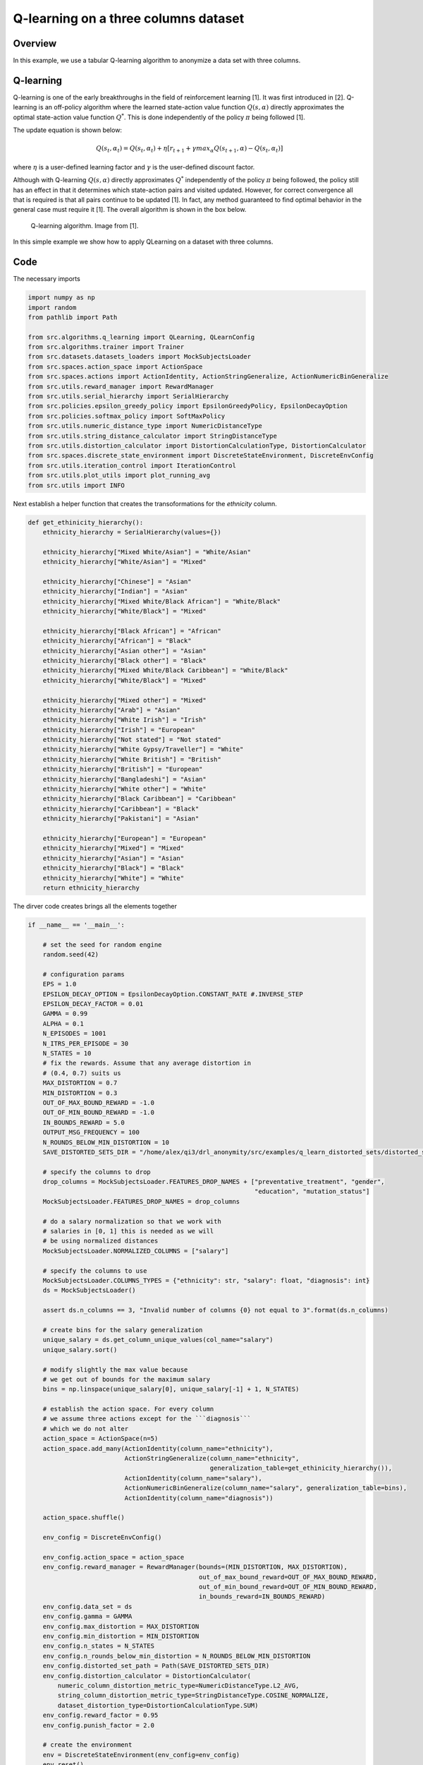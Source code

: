 Q-learning on a three columns dataset
=====================================

Overview
--------

In this example, we use a tabular Q-learning algorithm to anonymize a data set with three columns.

Q-learning
----------

Q-learning is one of the early breakthroughs in the field of reinforcement learning [1]. It was first introduced in [2].
Q-learning is an off-policy algorithm where the learned state-action value function :math:`Q(s, \alpha)` directly approximates
the optimal state-action value function :math:`Q^*`. This is done independently of the policy :math:`\pi`  being followed [1].


The update equation is shown below:

.. math::
   Q(s_t, \alpha_t) = Q(s_t, \alpha_t)  + \eta  \left[r_{t+1} + \gamma max_{\alpha} Q(s_{t+1}, \alpha) - Q(s_t, \alpha_t)\right]
   
where :math:`\eta` is a user-defined learning factor and :math:`\gamma` is the user-defined discount factor.

Although with Q-learning :math:`Q(s, \alpha)` directly approximates :math:`Q^*` independently of the policy :math:`\pi`  being followed,
the policy still has an effect in that it determines which state-action pairs and visited updated. 
However, for correct convergence all that is required is that all pairs continue to be updated [1]. In fact, any method guaranteed to find optimal behavior in the general case must require it [1]. The overall algorithm is shown in the box below.

.. figure:: images/q_learning.png

   Q-learning algorithm. Image from [1].


In this simple example we show how to apply QLearning on a dataset with three columns.


Code
----

The necessary imports

.. code-block::

	import numpy as np
	import random
	from pathlib import Path

	from src.algorithms.q_learning import QLearning, QLearnConfig
	from src.algorithms.trainer import Trainer
	from src.datasets.datasets_loaders import MockSubjectsLoader
	from src.spaces.action_space import ActionSpace
	from src.spaces.actions import ActionIdentity, ActionStringGeneralize, ActionNumericBinGeneralize
	from src.utils.reward_manager import RewardManager
	from src.utils.serial_hierarchy import SerialHierarchy
	from src.policies.epsilon_greedy_policy import EpsilonGreedyPolicy, EpsilonDecayOption
	from src.policies.softmax_policy import SoftMaxPolicy
	from src.utils.numeric_distance_type import NumericDistanceType
	from src.utils.string_distance_calculator import StringDistanceType
	from src.utils.distortion_calculator import DistortionCalculationType, DistortionCalculator
	from src.spaces.discrete_state_environment import DiscreteStateEnvironment, DiscreteEnvConfig
	from src.utils.iteration_control import IterationControl
	from src.utils.plot_utils import plot_running_avg
	from src.utils import INFO

Next establish a helper function that creates the transoformations
for the `ethnicity` column.

.. code-block::

	def get_ethinicity_hierarchy():
	    ethnicity_hierarchy = SerialHierarchy(values={})

	    ethnicity_hierarchy["Mixed White/Asian"] = "White/Asian"
	    ethnicity_hierarchy["White/Asian"] = "Mixed"

	    ethnicity_hierarchy["Chinese"] = "Asian"
	    ethnicity_hierarchy["Indian"] = "Asian"
	    ethnicity_hierarchy["Mixed White/Black African"] = "White/Black"
	    ethnicity_hierarchy["White/Black"] = "Mixed"

	    ethnicity_hierarchy["Black African"] = "African"
	    ethnicity_hierarchy["African"] = "Black"
	    ethnicity_hierarchy["Asian other"] = "Asian"
	    ethnicity_hierarchy["Black other"] = "Black"
	    ethnicity_hierarchy["Mixed White/Black Caribbean"] = "White/Black"
	    ethnicity_hierarchy["White/Black"] = "Mixed"

	    ethnicity_hierarchy["Mixed other"] = "Mixed"
	    ethnicity_hierarchy["Arab"] = "Asian"
	    ethnicity_hierarchy["White Irish"] = "Irish"
	    ethnicity_hierarchy["Irish"] = "European"
	    ethnicity_hierarchy["Not stated"] = "Not stated"
	    ethnicity_hierarchy["White Gypsy/Traveller"] = "White"
	    ethnicity_hierarchy["White British"] = "British"
	    ethnicity_hierarchy["British"] = "European"
	    ethnicity_hierarchy["Bangladeshi"] = "Asian"
	    ethnicity_hierarchy["White other"] = "White"
	    ethnicity_hierarchy["Black Caribbean"] = "Caribbean"
	    ethnicity_hierarchy["Caribbean"] = "Black"
	    ethnicity_hierarchy["Pakistani"] = "Asian"

	    ethnicity_hierarchy["European"] = "European"
	    ethnicity_hierarchy["Mixed"] = "Mixed"
	    ethnicity_hierarchy["Asian"] = "Asian"
	    ethnicity_hierarchy["Black"] = "Black"
	    ethnicity_hierarchy["White"] = "White"
	    return ethnicity_hierarchy

The dirver code creates brings all the elements together

.. code-block::

	if __name__ == '__main__':

	    # set the seed for random engine
	    random.seed(42)

	    # configuration params
	    EPS = 1.0
	    EPSILON_DECAY_OPTION = EpsilonDecayOption.CONSTANT_RATE #.INVERSE_STEP
	    EPSILON_DECAY_FACTOR = 0.01
	    GAMMA = 0.99
	    ALPHA = 0.1
	    N_EPISODES = 1001
	    N_ITRS_PER_EPISODE = 30
	    N_STATES = 10
	    # fix the rewards. Assume that any average distortion in
	    # (0.4, 0.7) suits us
	    MAX_DISTORTION = 0.7
	    MIN_DISTORTION = 0.3
	    OUT_OF_MAX_BOUND_REWARD = -1.0
	    OUT_OF_MIN_BOUND_REWARD = -1.0
	    IN_BOUNDS_REWARD = 5.0
	    OUTPUT_MSG_FREQUENCY = 100
	    N_ROUNDS_BELOW_MIN_DISTORTION = 10
	    SAVE_DISTORTED_SETS_DIR = "/home/alex/qi3/drl_anonymity/src/examples/q_learn_distorted_sets/distorted_set"

	    # specify the columns to drop
	    drop_columns = MockSubjectsLoader.FEATURES_DROP_NAMES + ["preventative_treatment", "gender",
		                                                     "education", "mutation_status"]
	    MockSubjectsLoader.FEATURES_DROP_NAMES = drop_columns

	    # do a salary normalization so that we work with
	    # salaries in [0, 1] this is needed as we will
	    # be using normalized distances
	    MockSubjectsLoader.NORMALIZED_COLUMNS = ["salary"]

	    # specify the columns to use
	    MockSubjectsLoader.COLUMNS_TYPES = {"ethnicity": str, "salary": float, "diagnosis": int}
	    ds = MockSubjectsLoader()

	    assert ds.n_columns == 3, "Invalid number of columns {0} not equal to 3".format(ds.n_columns)

	    # create bins for the salary generalization
	    unique_salary = ds.get_column_unique_values(col_name="salary")
	    unique_salary.sort()

	    # modify slightly the max value because
	    # we get out of bounds for the maximum salary
	    bins = np.linspace(unique_salary[0], unique_salary[-1] + 1, N_STATES)

	    # establish the action space. For every column
	    # we assume three actions except for the ```diagnosis```
	    # which we do not alter
	    action_space = ActionSpace(n=5)
	    action_space.add_many(ActionIdentity(column_name="ethnicity"),
		                  ActionStringGeneralize(column_name="ethnicity",
		                                         generalization_table=get_ethinicity_hierarchy()),
		                  ActionIdentity(column_name="salary"),
		                  ActionNumericBinGeneralize(column_name="salary", generalization_table=bins),
		                  ActionIdentity(column_name="diagnosis"))

	    action_space.shuffle()

	    env_config = DiscreteEnvConfig()

	    env_config.action_space = action_space
	    env_config.reward_manager = RewardManager(bounds=(MIN_DISTORTION, MAX_DISTORTION),
		                                      out_of_max_bound_reward=OUT_OF_MAX_BOUND_REWARD,
		                                      out_of_min_bound_reward=OUT_OF_MIN_BOUND_REWARD,
		                                      in_bounds_reward=IN_BOUNDS_REWARD)
	    env_config.data_set = ds
	    env_config.gamma = GAMMA
	    env_config.max_distortion = MAX_DISTORTION
	    env_config.min_distortion = MIN_DISTORTION
	    env_config.n_states = N_STATES
	    env_config.n_rounds_below_min_distortion = N_ROUNDS_BELOW_MIN_DISTORTION
	    env_config.distorted_set_path = Path(SAVE_DISTORTED_SETS_DIR)
	    env_config.distortion_calculator = DistortionCalculator(
		numeric_column_distortion_metric_type=NumericDistanceType.L2_AVG,
		string_column_distortion_metric_type=StringDistanceType.COSINE_NORMALIZE,
		dataset_distortion_type=DistortionCalculationType.SUM)
	    env_config.reward_factor = 0.95
	    env_config.punish_factor = 2.0

	    # create the environment
	    env = DiscreteStateEnvironment(env_config=env_config)
	    env.reset()

	    # save the data before distortion so that we can
	    # later load it on ARX
	    env.save_current_dataset(episode_index=-1, save_index=False)

	    # configuration for the Q-learner
	    algo_config = QLearnConfig()
	    algo_config.n_itrs_per_episode = N_ITRS_PER_EPISODE
	    algo_config.gamma = GAMMA
	    algo_config.alpha = ALPHA
	    #algo_config.policy = SoftMaxPolicy(n_actions=len(action_space), tau=1.2)
	    algo_config.policy = EpsilonGreedyPolicy(eps=EPS, n_actions=env.n_actions,
		                                     decay_op=EPSILON_DECAY_OPTION,
		                                     epsilon_decay_factor=EPSILON_DECAY_FACTOR)

	    # the learner we want to train
	    agent = QLearning(algo_config=algo_config)

	    configuration = {"n_episodes": N_EPISODES, "output_msg_frequency": OUTPUT_MSG_FREQUENCY}

	    # create a trainer to train the Qlearning agent
	    trainer = Trainer(env=env, agent=agent, configuration=configuration)
	    trainer.train()

	    # avg_rewards = trainer.avg_rewards()
	    avg_rewards = trainer.total_rewards
	    plot_running_avg(avg_rewards, steps=100,
		             xlabel="Episodes", ylabel="Reward",
		             title="Running reward average over 100 episodes")

	    avg_episode_dist = np.array(trainer.total_distortions)
	    print("{0} Max/Min distortion {1}/{2}".format(INFO, np.max(avg_episode_dist), np.min(avg_episode_dist)))

	    plot_running_avg(avg_episode_dist, steps=100,
		             xlabel="Episodes", ylabel="Distortion",
		             title="Running distortion average over 100 episodes")

	    print("=============================================")
	    print("{0} Generating distorted dataset".format(INFO))
	    # Let's play
	    env.reset()

	    stop_criterion = IterationControl(n_itrs=10, min_dist=MIN_DISTORTION, max_dist=MAX_DISTORTION)
	    agent.play(env=env, stop_criterion=stop_criterion)
	    env.save_current_dataset(episode_index=-2, save_index=False)
	    print("{0} Done....".format(INFO))
	    print("=============================================")
	    
References
----------	   
1. Richard S. Sutton and Andrw G. Barto, Reinforcement Learning. An Introduction 2nd Edition, MIT Press.

